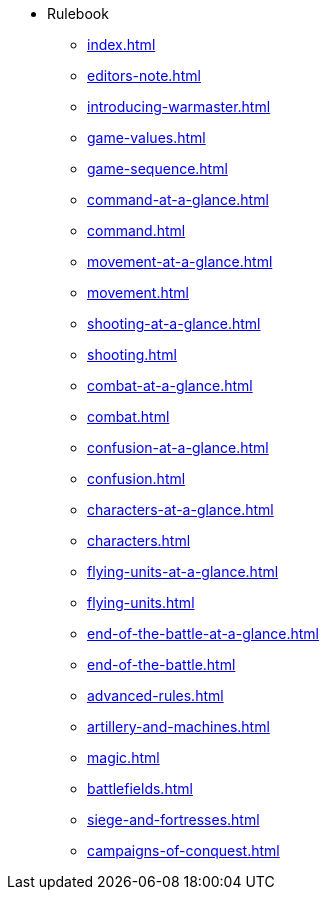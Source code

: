 * Rulebook
** xref:index.adoc[]
** xref:editors-note.adoc[]
** xref:introducing-warmaster.adoc[]
** xref:game-values.adoc[]
** xref:game-sequence.adoc[]
** xref:command-at-a-glance.adoc[]
** xref:command.adoc[]
** xref:movement-at-a-glance.adoc[]
** xref:movement.adoc[]
** xref:shooting-at-a-glance.adoc[]
** xref:shooting.adoc[]
** xref:combat-at-a-glance.adoc[]
** xref:combat.adoc[]
** xref:confusion-at-a-glance.adoc[]
** xref:confusion.adoc[]
** xref:characters-at-a-glance.adoc[]
** xref:characters.adoc[]
** xref:flying-units-at-a-glance.adoc[]
** xref:flying-units.adoc[]
** xref:end-of-the-battle-at-a-glance.adoc[]
** xref:end-of-the-battle.adoc[]
** xref:advanced-rules.adoc[]
** xref:artillery-and-machines.adoc[]
** xref:magic.adoc[]
** xref:battlefields.adoc[]
** xref:siege-and-fortresses.adoc[]
** xref:campaigns-of-conquest.adoc[]
